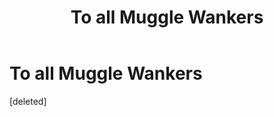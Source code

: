 #+TITLE: To all Muggle Wankers

* To all Muggle Wankers
:PROPERTIES:
:Score: 0
:DateUnix: 1611557441.0
:DateShort: 2021-Jan-25
:FlairText: Discussion
:END:
[deleted]

